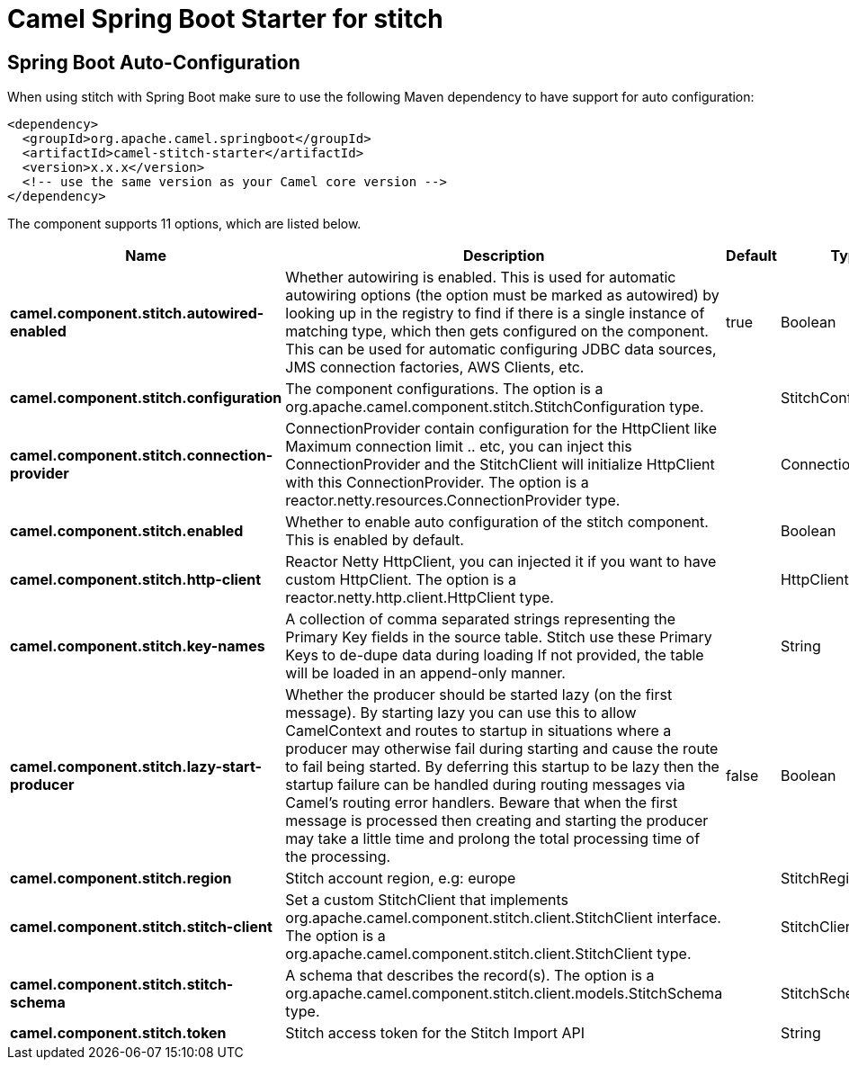 // spring-boot-auto-configure options: START
:page-partial:
:doctitle: Camel Spring Boot Starter for stitch

== Spring Boot Auto-Configuration

When using stitch with Spring Boot make sure to use the following Maven dependency to have support for auto configuration:

[source,xml]
----
<dependency>
  <groupId>org.apache.camel.springboot</groupId>
  <artifactId>camel-stitch-starter</artifactId>
  <version>x.x.x</version>
  <!-- use the same version as your Camel core version -->
</dependency>
----


The component supports 11 options, which are listed below.



[width="100%",cols="2,5,^1,2",options="header"]
|===
| Name | Description | Default | Type
| *camel.component.stitch.autowired-enabled* | Whether autowiring is enabled. This is used for automatic autowiring options (the option must be marked as autowired) by looking up in the registry to find if there is a single instance of matching type, which then gets configured on the component. This can be used for automatic configuring JDBC data sources, JMS connection factories, AWS Clients, etc. | true | Boolean
| *camel.component.stitch.configuration* | The component configurations. The option is a org.apache.camel.component.stitch.StitchConfiguration type. |  | StitchConfiguration
| *camel.component.stitch.connection-provider* | ConnectionProvider contain configuration for the HttpClient like Maximum connection limit .. etc, you can inject this ConnectionProvider and the StitchClient will initialize HttpClient with this ConnectionProvider. The option is a reactor.netty.resources.ConnectionProvider type. |  | ConnectionProvider
| *camel.component.stitch.enabled* | Whether to enable auto configuration of the stitch component. This is enabled by default. |  | Boolean
| *camel.component.stitch.http-client* | Reactor Netty HttpClient, you can injected it if you want to have custom HttpClient. The option is a reactor.netty.http.client.HttpClient type. |  | HttpClient
| *camel.component.stitch.key-names* | A collection of comma separated strings representing the Primary Key fields in the source table. Stitch use these Primary Keys to de-dupe data during loading If not provided, the table will be loaded in an append-only manner. |  | String
| *camel.component.stitch.lazy-start-producer* | Whether the producer should be started lazy (on the first message). By starting lazy you can use this to allow CamelContext and routes to startup in situations where a producer may otherwise fail during starting and cause the route to fail being started. By deferring this startup to be lazy then the startup failure can be handled during routing messages via Camel's routing error handlers. Beware that when the first message is processed then creating and starting the producer may take a little time and prolong the total processing time of the processing. | false | Boolean
| *camel.component.stitch.region* | Stitch account region, e.g: europe |  | StitchRegion
| *camel.component.stitch.stitch-client* | Set a custom StitchClient that implements org.apache.camel.component.stitch.client.StitchClient interface. The option is a org.apache.camel.component.stitch.client.StitchClient type. |  | StitchClient
| *camel.component.stitch.stitch-schema* | A schema that describes the record(s). The option is a org.apache.camel.component.stitch.client.models.StitchSchema type. |  | StitchSchema
| *camel.component.stitch.token* | Stitch access token for the Stitch Import API |  | String
|===


// spring-boot-auto-configure options: END
